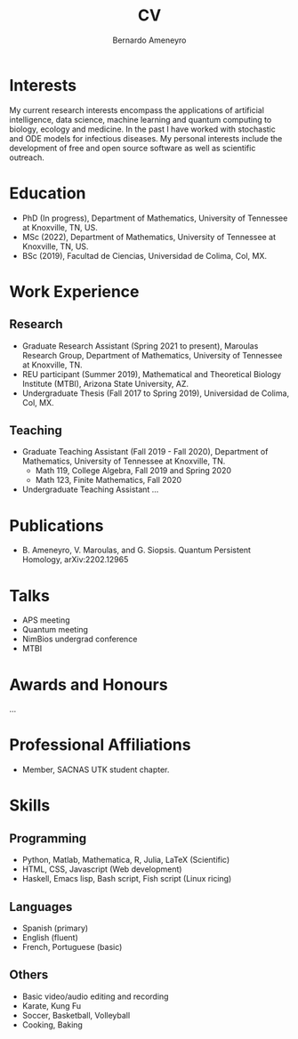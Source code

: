 #+TITLE: CV
#+AUTHOR: Bernardo Ameneyro

* Interests
My current research interests encompass the applications of artificial intelligence, data science, machine learning and quantum computing to biology, ecology and medicine. In the past I have worked with stochastic and ODE models for infectious diseases. My personal interests include the development of free and open source software as well as scientific outreach.

* Education
+ PhD (In progress), Department of Mathematics, University of Tennessee at Knoxville, TN, US.
+ MSc (2022), Department of Mathematics, University of Tennessee at Knoxville, TN, US.
+ BSc (2019), Facultad de Ciencias, Universidad de Colima, Col, MX.

* Work Experience
** Research
+ Graduate Research Assistant (Spring 2021 to present), Maroulas Research Group, Department of Mathematics, University of Tennessee at Knoxville, TN.
+ REU participant (Summer 2019), Mathematical and Theoretical Biology Institute (MTBI), Arizona State University, AZ.
+ Undergraduate Thesis (Fall 2017 to Spring 2019), Universidad de Colima, Col, MX.
** Teaching
+ Graduate Teaching Assistant (Fall 2019 - Fall 2020), Department of Mathematics, University of Tennessee at Knoxville, TN.
  - Math 119, College Algebra, Fall 2019 and Spring 2020
  - Math 123, Finite Mathematics, Fall 2020
+ Undergraduate Teaching Assistant ...

* Publications
+ B. Ameneyro, V. Maroulas, and G. Siopsis. Quantum Persistent Homology, arXiv:2202.12965

* Talks
+ APS meeting
+ Quantum meeting
+ NimBios undergrad conference
+ MTBI

* Awards and Honours
...

* Professional Affiliations
+ Member, SACNAS UTK student chapter.

* Skills
** Programming
+ Python, Matlab, Mathematica, R, Julia, LaTeX (Scientific)
+ HTML, CSS, Javascript (Web development)
+ Haskell, Emacs lisp, Bash script, Fish script (Linux ricing)
** Languages
+ Spanish (primary)
+ English (fluent)
+ French, Portuguese (basic)
** Others
+ Basic video/audio editing and recording
+ Karate, Kung Fu
+ Soccer, Basketball, Volleyball
+ Cooking, Baking
